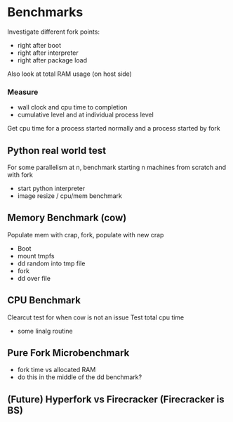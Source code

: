 * Benchmarks
Investigate different fork points:
- right after boot
- right after interpreter
- right after package load

Also look at total RAM usage (on host side)
*** Measure
- wall clock and cpu time to completion
- cumulative level and at individual process level
Get cpu time for a process started normally and a process started by fork
** Python real world test
For some parallelism at n, benchmark starting n machines from scratch and with fork
- start python interpreter
- image resize / cpu/mem benchmark
** Memory Benchmark (cow)
Populate mem with crap, fork, populate with new crap
- Boot
- mount tmpfs
- dd random into tmp file
- fork
- dd over file
** CPU Benchmark
Clearcut test for when cow is not an issue
Test total cpu time
- some linalg routine
** Pure Fork Microbenchmark
- fork time vs allocated RAM
- do this in the middle of the dd benchmark?
** (Future) Hyperfork vs Firecracker (Firecracker is BS)
